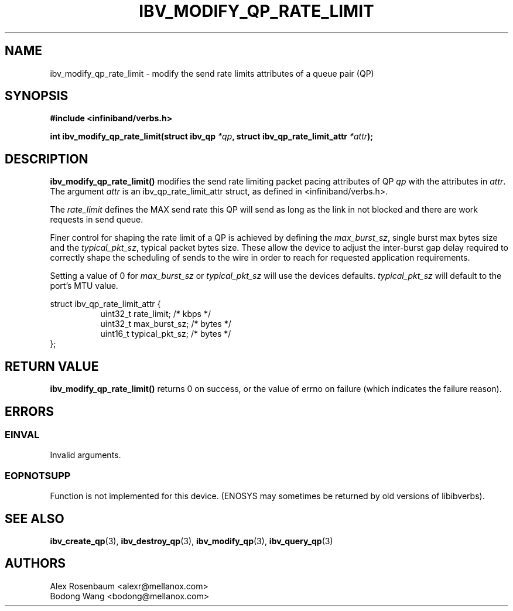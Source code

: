 .\" -*- nroff -*-
.\" Licensed under the OpenIB.org BSD license (FreeBSD Variant) - See COPYING.md
.\"
.TH IBV_MODIFY_QP_RATE_LIMIT 3 2018-01-09 libibverbs "Libibverbs Programmer's Manual"
.SH "NAME"
ibv_modify_qp_rate_limit \- modify the send rate limits attributes of a queue pair (QP)
.SH "SYNOPSIS"
.nf
.B #include <infiniband/verbs.h>
.sp
.BI "int ibv_modify_qp_rate_limit(struct ibv_qp " "*qp" ", struct ibv_qp_rate_limit_attr " "*attr");
.fi
.SH "DESCRIPTION"
.B ibv_modify_qp_rate_limit()
modifies the send rate limiting packet pacing attributes of QP
.I qp
with the attributes in
.I attr\fR.
The argument \fIattr\fR is an ibv_qp_rate_limit_attr struct, as defined in <infiniband/verbs.h>.
.PP
The
.I rate_limit
defines the MAX send rate this QP will send as long as the link in not blocked and there are work requests in send queue.
.PP
Finer control for shaping the rate limit of a QP is achieved by defining the
.I max_burst_sz\fR,
single burst max bytes size and the
.I typical_pkt_sz\fR,
typical packet bytes size. These allow the device to adjust the inter-burst gap delay required to correctly shape the scheduling of sends to the wire in order to reach for requested application requirements.
.PP
Setting a value of 0 for
.I max_burst_sz
or
.I typical_pkt_sz
will use the devices defaults.
.I typical_pkt_sz
will default to the port's MTU value.
.PP
.nf
struct ibv_qp_rate_limit_attr {
.in +8
uint32_t        rate_limit;     /* kbps */
uint32_t        max_burst_sz;   /* bytes */
uint16_t        typical_pkt_sz; /* bytes */
.in -8
};
.fi
.PP
.SH "RETURN VALUE"
.B ibv_modify_qp_rate_limit()
returns 0 on success, or the value of errno on failure (which indicates the failure reason).
.SH "ERRORS"
.SS EINVAL
Invalid arguments.
.SS EOPNOTSUPP
Function is not implemented for this device.
(ENOSYS may sometimes be returned by old versions of libibverbs).
.PP
.SH "SEE ALSO"
.BR ibv_create_qp (3),
.BR ibv_destroy_qp (3),
.BR ibv_modify_qp (3),
.BR ibv_query_qp (3)
.SH "AUTHORS"
.TP
Alex Rosenbaum <alexr@mellanox.com>
.TP
Bodong Wang <bodong@mellanox.com>
